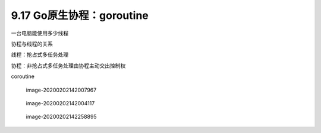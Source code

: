 9.17 Go原生协程：goroutine
==========================

一台电脑能使用多少线程

协程与线程的关系

线程：抢占式多任务处理

协程：非抢占式多任务处理由协程主动交出控制权

coroutine

.. figure:: C:\Users\wangbm\AppData\Roaming\Typora\typora-user-images\image-20200202142007967.png
   :alt: image-20200202142007967

   image-20200202142007967

.. figure:: C:\Users\wangbm\AppData\Roaming\Typora\typora-user-images\image-20200202142004117.png
   :alt: image-20200202142004117

   image-20200202142004117

.. figure:: C:\Users\wangbm\AppData\Roaming\Typora\typora-user-images\image-20200202142258895.png
   :alt: image-20200202142258895

   image-20200202142258895
